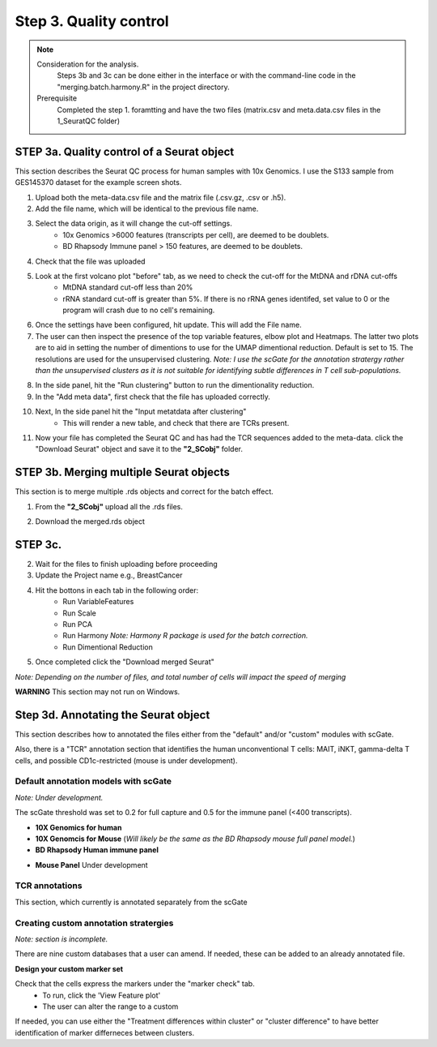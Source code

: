 Step 3. Quality control
=======================

.. note:: 
    Consideration for the analysis.  
        Steps 3b and 3c can be done either in the interface or with the command-line code in the "merging.batch.harmony.R" in the project directory.
    Prerequisite
        Completed the step 1. foramtting and have the two files (matrix.csv and meta.data.csv files in the 1_SeuratQC folder) 

**STEP 3a.** Quality control of a Seurat object
~~~~~~~~~~~~~~~~~~~~~~~~~~~~~~~~~~~~~~~~~~~~~~~

This section describes the Seurat QC process for human samples with 10x Genomics. I use the S133 sample from GES145370 dataset for the example screen shots. 

1. Upload both the meta-data.csv file and the matrix file (.csv.gz, .csv or .h5). 
2. Add the file name, which will be identical to the previous file name.
3. Select the data origin, as it will change the cut-off settings.
      - 10x Genomics >6000 features (transcripts per cell), are deemed to be doublets.
      - BD Rhapsody Immune panel > 150 features, are deemed to be doublets.
4.   Check that the file was uploaded
5.   Look at the first volcano plot "before" tab, as we need to check the cut-off for the MtDNA and rDNA cut-offs
      - MtDNA standard cut-off less than 20%
      - rRNA standard cut-off is greater than 5%. If there is no rRNA genes identifed, set value to 0 or the program will crash due to no cell's remaining.

.. image:: img/BeforeVolc.png
  :width: 600
  :alt: Alternative text

6. Once the settings have been configured, hit update. This will add the File name.
7. The user can then inspect the presence of the top variable features, elbow plot and Heatmaps. The latter two plots are to aid in setting the number of dimentions to use for the UMAP dimentional reduction. Default is set to 15. The resolutions are used for the unsupervised clustering. *Note: I use the scGate for the annotation stratergy rather than the unsupervised clusters as it is not suitable for identifying subtle differences in T cell sub-populations.*

.. image:: img/ElbowPlot.png
  :width: 600
  :alt: Alternative text

8. In the side panel, hit the "Run clustering" button to run the dimentionality reduction.
9. In the "Add meta data", first check that the file has uploaded correctly.
10. Next, In the side panel hit the "Input metatdata after clustering"
      - This will render a new table, and check that there are TCRs present. 
11. Now your file has completed the Seurat QC and has had the TCR sequences added to the meta-data. click the "Download Seurat" object and save it to the **"2_SCobj"** folder.
 
**STEP 3b.** Merging multiple Seurat objects 
~~~~~~~~~~~~~~~~~~~~~~~~~~~~~~~~~~~~~~~~~~~

This section is to merge multiple .rds objects and correct for the batch effect. 


1. From the **"2_SCobj"** upload all the .rds files.

.. image:: img/mergeSC.png
  :width: 600
  :alt: Alternative text

2. Download the merged.rds object

**STEP 3c.**  
~~~~~~~~~~~~~~~~~~~~~~~~~~~~~~~~~~~~~~~~~~~

2. Wait for the files to finish uploading before proceeding 
3. Update the Project name e.g., BreastCancer
4. Hit the bottons in each tab in the following order:
    - Run VariableFeatures
    - Run Scale
    - Run PCA
    - Run Harmony *Note: Harmony R package is used for the batch correction.*
    - Run Dimentional Reduction

5. Once completed click the "Download merged Seurat"

*Note: Depending on the number of files, and total number of cells will impact the speed of merging*

**WARNING** This section may not run on Windows. 


**Step 3d.** Annotating the Seurat object
~~~~~~~~~~~~~~~~~~~~~~~~~~~~~~~~~~~~~~~

This section describes how to annotated the files either from the "default" and/or "custom" modules with scGate. 

Also, there is a "TCR" annotation section that identifies the human unconventional T cells: MAIT, iNKT, gamma-delta T cells, and possible CD1c-restricted (mouse is under development). 


Default annotation models with scGate
^^^^^^^^^^^^^^^^^^^^^^^^^^^^^^^^^^^^^

*Note: Under development.*

The scGate threshold was set to 0.2 for full capture and 0.5 for the immune panel (<400 transcripts). 

* **10X Genomics for human**

* **10X Genomcis for Mouse** (*Will likely be the same as the BD Rhapsody mouse full panel model.*)



* **BD Rhapsody Human immune panel**

.. csv-table:: xyz
    :header-rows: 1
    :file: path/anno_table.csv
    :widths: 20, 30, 50
    :class: longtable

+------------+------------+----------+----------+
| Cell type  | Header 2   | Header 3 | Header 4 |
+============+============+==========+==========+



+------------+-----------------------+-----------------------------------------------------------------------------------------------------+
| Cell type  | Sub-classification	 | Transcriptional markers                                                                             |
+============+=======================+=====================================================================================================+



+------------+-----------------------+-----------------------------------------------------------------------------------------------------+
| Cell type  | Sub-classification	 | Transcriptional markers                                                                             |
+============+=======================+=====================================================================================================+
| CD4        |  CD4                  |CD8A-, CD8B-, CD4, Cyto-, FOXP3-, RORC-, CCR4-, IL21-, CCR10-, IRF4-, CXCR3-, Naive, KLRB1-, FTH1-   |
+------------+-----------------------+-----------------------------------------------------------------------------------------------------+



+------------+-----------------------+-----------------------------------------------------------------------------------------------------+
|            | CD161                 |CD8A-, CD8B-, CD4, Cyto-, FOXP3-, RORC-, CCR4-, IL21-, CCR10-, IRF4-, CXCR3-, Naive, KLRB1, IL32-    |
+            +-----------------------+-----------------------------------------------------------------------------------------------------+
|            | CD161.IL32            |CD8A-, CD8B-, CD4, Cyto-, FOXP3-, RORC-, CCR4-, IL21-, CCR10-, IRF4-, CXCR3-, Naive, KLRB1, IL32     |
+            +-----------------------+-----------------------------------------------------------------------------------------------------+
|            |Eff                    |CD8A-, CD8B-, CD4, Cyto, RORC-, CXCR3-                                                               |
+            +-----------------------+-----------------------------------------------------------------------------------------------------+
|            |Eff.Th1                |CD8A-, CD8B-, CD4, Cyto, RORC-, CXCR3                                                                |
+            +-----------------------+-----------------------------------------------------------------------------------------------------+
|            |Eff.Th17	             |CD8A-, CD8B-, CD4, Cyto, RORC                                                                        |
+            +-----------------------+-----------------------------------------------------------------------------------------------------+
|            |FTH1                   |CD8A-, CD8B-, CD4, Cyto-, FOXP3-, RORC-, CCR4-, IL21-, CCR10-, IRF4-, CXCR3-, Naive, KLRB1-, FTH1    |
+            +-----------------------+-----------------------------------------------------------------------------------------------------+
|            |Naive	                 |CD8A-, CD8B-, CD4, Cyto-, FOXP3-, RORC-, CCR4-, IL21-, CCR10-, IRF4-, CXCR3-, Naive                  |
+            +-----------------------+-----------------------------------------------------------------------------------------------------+
|            |Tfh                    |	CD8A-, CD8B-, CD4, Cyto-, FOXP3-, RORC-, CCR4-, IL21                                               |
+            +-----------------------+-----------------------------------------------------------------------------------------------------+
|            |Th1                    | CD8A-, CD8B-, CD4, Cyto-, FOXP3-, RORC-, CCR4-, IL21-, CCR10-, IRF4-, CXCR3                         |
+            +-----------------------+-----------------------------------------------------------------------------------------------------+
|            |Th17                   |	CD8A-, CD8B-, CD4, Cyto-, FOXP3-, RORC                                                             |
+            +-----------------------+-----------------------------------------------------------------------------------------------------+
|            |Th2                    |	CD8A-, CD8B-, CD4, Cyto-, FOXP3-, RORC-, CCR4                                                      |
+            +-----------------------+-----------------------------------------------------------------------------------------------------+
|            |Th22                   |	CD8A-, CD8B-, CD4, Cyto-, FOXP3-, RORC-, CCR4-, IL21-, CCR10                                       |
+            +-----------------------+-----------------------------------------------------------------------------------------------------+
|            |Th9                    |	CD8A-, CD8B-, CD4, Cyto-, FOXP3-, RORC-, CCR4-, IL21-, CCR10-, IRF4                                |
+            +-----------------------+-----------------------------------------------------------------------------------------------------+
|            |Treg	                 |CD8A-, CD8B-, CD4, Cyto-, FOXP3                                                                      |
+------------+-----------------------+-----------------------------------------------------------------------------------------------------+
|CD8aa       |CD8aa                  |	CD8A, CD8B-, Cyto-, FOXP3-, KIR2DL1-, Naïve-, FTH1-                                                |
+            +-----------------------+-----------------------------------------------------------------------------------------------------+
|            |Eff                    |	CD8A, CD8B-, Cyto, KIR2DL1-                                                                        |
+            +-----------------------+-----------------------------------------------------------------------------------------------------+
|            |Eff.KIR	             |CD8A, CD8B-, Cyto, KIR2DL1                                                                           |
+            +-----------------------+-----------------------------------------------------------------------------------------------------+
|            |FTH1	                 |CD8A, CD8B-, Cyto-, FOXP3-, KIR2DL1-, Naïve-, FTH1                                                   |
+            +-----------------------+-----------------------------------------------------------------------------------------------------+
|            |KIR                    |	CD8A, CD8B-, Cyto-, FOXP3-, KIR2DL1                                                                |
+            +-----------------------+-----------------------------------------------------------------------------------------------------+
|            |Naive	                 | CD8A, CD8B-, Cyto-, FOXP3-, KIR2DL1-,Naive                                                          |
+            +-----------------------+-----------------------------------------------------------------------------------------------------+
|            |Treg	                 |CD8A, CD8B-, Cyto-, FOXP3                                                                            |
+------------+-----------------------+-----------------------------------------------------------------------------------------------------+
| CD8ab      |  CD8ab                |CD8A, CD8B, Cyto-, FOXP3-, KIR2DL1, RORC-, CCR4-, CCR10-, IRF4-, CXCR3-, Naive-, KLRK1-              |
+            +-----------------------+-----------------------------------------------------------------------------------------------------+
|            |Eff            	     | CD8A, CD8B, Cyto, RORC-, CCR4-, CCR10-, IRF4-, CXCR3-                                               |
+            +-----------------------+-----------------------------------------------------------------------------------------------------+
|            |Eff.Tc1                |	CD8A, CD8B, Cyto, RORC-, CCR4-, CCR10-, IRF4-, CXCR3                                               |
+            +-----------------------+-----------------------------------------------------------------------------------------------------+
|            |Eff.Tc2                |	CD8A, CD8B, Cyto, RORC-, CCR4                                                                      |
+            +-----------------------+-----------------------------------------------------------------------------------------------------+
|            |Eff.Tc22               |	CD8A, CD8B, Cyto, RORC-, CCR4-, CCR10                                                              |
+            +-----------------------+-----------------------------------------------------------------------------------------------------+
|            |Eff.Tc9                |	CD8A, CD8B, Cyto, RORC-, CCR4-, CCR10-, IRF4                                                       |
+            +-----------------------+-----------------------------------------------------------------------------------------------------+
|            |Eff.Tc17               |	CD8A, CD8B, Cyto, RORC                                                                             |
+            +-----------------------+-----------------------------------------------------------------------------------------------------+
|            |KIR                    | CD8A, CD8B, Cyto-, FOXP3-, KIR2DL1                                                                 |
+            +-----------------------+-----------------------------------------------------------------------------------------------------+
|            |Naive	                 |CD8A, CD8B, Cyto-, FOXP3-, KIR2DL1-, RORC-, CCR4-, CCR10-, IRF4-, CXCR3-, Naive                      |
+            +-----------------------+-----------------------------------------------------------------------------------------------------+
|            |NKG2D	                 |CD8A, CD8B, Cyto-, FOXP3-, KIR2DL1-, RORC-, CCR4-, CCR10-, IRF4-, CXCR3-, Naive-, KLRK1              |
+            +-----------------------+-----------------------------------------------------------------------------------------------------+
|            |Tc1	                 |CD8A, CD8B, Cyto-, FOXP3-, KIR2DL1-, RORC-, CCR4-, CCR10-, IRF4-, CXCR3                              |
+            +-----------------------+-----------------------------------------------------------------------------------------------------+
|            |Tc17	                 |CD8A, CD8B, Cyto-, FOXP3-, KIR2DL1-, RORC                                                            |
+            +-----------------------+-----------------------------------------------------------------------------------------------------+
|            |Tc2	                 |CD8A, CD8B, Cyto-, FOXP3-, KIR2DL1-, RORC-, CCR4                                                     | 
+            +-----------------------+-----------------------------------------------------------------------------------------------------+
|            |Tc22	                 |CD8A, CD8B, Cyto-, FOXP3-, KIR2DL1-, RORC-, CCR4-, CCR10                                             |
+            +-----------------------+-----------------------------------------------------------------------------------------------------+
|            |Tc9	                 |CD8A, CD8B, Cyto-, FOXP3-, KIR2DL1-, RORC-, CCR4-, CCR10-, IRF4                                      |
+            +-----------------------+-----------------------------------------------------------------------------------------------------+
|            |Treg	                 |CD8A, CD8B, Cyto-, FOXP3                                                                             |
+------------+-----------------------+-----------------------------------------------------------------------------------------------------+
|DN          |DN	                 |CD8A-, CD8B-, CD4-, Cyto-, FOXP3-, RORC-, CCR4-, IL21-, CCR10-, IRF4-, CXCR3-, Naive-, FTH1-         |
+            +-----------------------+-----------------------------------------------------------------------------------------------------+
|            |Eff	                 |CD8A-, CD8B-, CD4-, Cyto                                                                             |
+            +-----------------------+-----------------------------------------------------------------------------------------------------+
|            |FTH1	                 |CD8A-, CD8B-, CD4-, Cyto-, FOXP3-, RORC-, CCR4-, IL21-, CCR10-, IRF4-, CXCR3-, Naive-, FTH1          |
+            +-----------------------+-----------------------------------------------------------------------------------------------------+
|            |Naive	                 |CD8A-, CD8B-, CD4-, Cyto-, FOXP3-, RORC-, CCR4-, IL21-, CCR10-, IRF4-, CXCR3-, Naive                 |
+            +-----------------------+-----------------------------------------------------------------------------------------------------+
|            |Tfh	                 |CD8A-, CD8B-, CD4-, Cyto-, FOXP3-, RORC-, CCR4-, IL21                                                |
+            +-----------------------+-----------------------------------------------------------------------------------------------------+
|            |Th1	                 |CD8A-, CD8B-, CD4-, Cyto-, FOXP3-, RORC-, CCR4-, IL21-, CCR10-, IRF4-, CXCR3                         |
+            +-----------------------+-----------------------------------------------------------------------------------------------------+
|            |Th17	                 |CD8A-, CD8B-, CD4-, Cyto-, FOXP3-, RORC                                                              |
+            +-----------------------+-----------------------------------------------------------------------------------------------------+
|            |Th2	                 |CD8A-, CD8B-, CD4-, Cyto-, FOXP3-, RORC-, CCR4                                                       |
+            +-----------------------+-----------------------------------------------------------------------------------------------------+
|            |Th22	                 |CD8A-, CD8B-, CD4-, Cyto-, FOXP3-, RORC-, CCR4-, IL21-, CCR10                                        |
+            +-----------------------+-----------------------------------------------------------------------------------------------------+
|            |Th9	                 |CD8A-, CD8B-, CD4-, Cyto-, FOXP3-, RORC-, CCR4-, IL21-, CCR10-, IRF4                                 |
+            +-----------------------+-----------------------------------------------------------------------------------------------------+
|            |Treg	                 |CD8A-, CD8B-, CD4-, Cyto-, FOXP3                                                                     |
+------------+-----------------------+-----------------------------------------------------------------------------------------------------+









* **Mouse Panel** Under development

TCR annotations
^^^^^^^^^^^^^^^

This section, which currently is annotated separately from the scGate

Creating custom annotation stratergies
^^^^^^^^^^^^^^^^^^^^^^^^^^^^^^^^^^^^^^

*Note: section is incomplete.*

There are nine custom databases that a user can amend. If needed, these can be added to an already annotated file.

**Design your custom marker set**

Check that the cells express the markers under the "marker check" tab.
    - To run, click the 'View Feature plot'
    - The user can alter the range to a custom 

If needed, you can use either the "Treatment differences within cluster" or "cluster difference" to have better identification of marker differneces between clusters.



